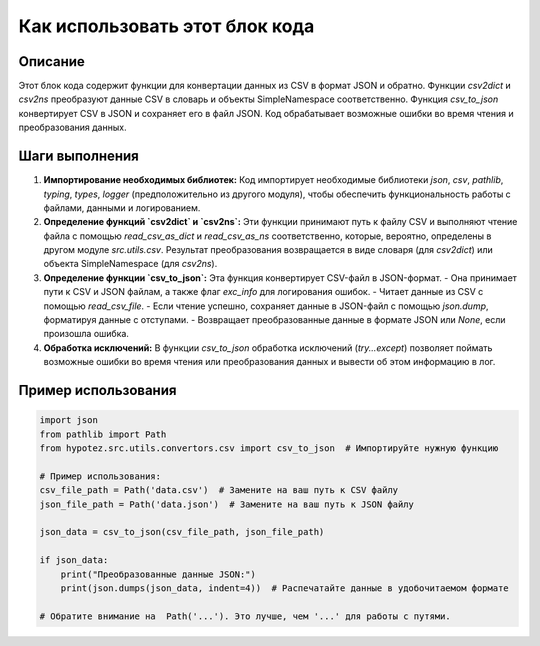 Как использовать этот блок кода
=========================================================================================

Описание
-------------------------
Этот блок кода содержит функции для конвертации данных из CSV в формат JSON и обратно.  Функции `csv2dict` и `csv2ns` преобразуют данные CSV в словарь и объекты SimpleNamespace соответственно.  Функция `csv_to_json` конвертирует CSV в JSON и сохраняет его в файл JSON.  Код обрабатывает возможные ошибки во время чтения и преобразования данных.

Шаги выполнения
-------------------------
1. **Импортирование необходимых библиотек:** Код импортирует необходимые библиотеки `json`, `csv`, `pathlib`, `typing`, `types`, `logger` (предположительно из другого модуля), чтобы обеспечить функциональность работы с файлами, данными и логированием.

2. **Определение функций `csv2dict` и `csv2ns`:** Эти функции принимают путь к файлу CSV и выполняют чтение файла с помощью `read_csv_as_dict` и `read_csv_as_ns` соответственно, которые, вероятно, определены в другом модуле `src.utils.csv`.  Результат преобразования возвращается в виде словаря (для `csv2dict`) или объекта SimpleNamespace (для `csv2ns`).

3. **Определение функции `csv_to_json`:** Эта функция конвертирует CSV-файл в JSON-формат.
   - Она принимает пути к CSV и JSON файлам, а также флаг `exc_info` для логирования ошибок.
   - Читает данные из CSV с помощью `read_csv_file`.
   - Если чтение успешно, сохраняет данные в JSON-файл с помощью `json.dump`, форматируя данные с отступами.
   - Возвращает преобразованные данные в формате JSON или `None`, если произошла ошибка.

4. **Обработка исключений:**  В функции `csv_to_json` обработка исключений (`try...except`) позволяет поймать возможные ошибки во время чтения или преобразования данных и вывести об этом информацию в лог.


Пример использования
-------------------------
.. code-block:: python

    import json
    from pathlib import Path
    from hypotez.src.utils.convertors.csv import csv_to_json  # Импортируйте нужную функцию

    # Пример использования:
    csv_file_path = Path('data.csv')  # Замените на ваш путь к CSV файлу
    json_file_path = Path('data.json')  # Замените на ваш путь к JSON файлу

    json_data = csv_to_json(csv_file_path, json_file_path)

    if json_data:
        print("Преобразованные данные JSON:")
        print(json.dumps(json_data, indent=4))  # Распечатайте данные в удобочитаемом формате

    # Обратите внимание на  Path('...'). Это лучше, чем '...' для работы с путями.